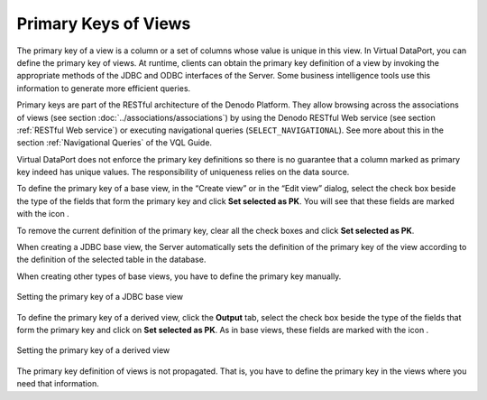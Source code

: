 =====================
Primary Keys of Views
=====================

The primary key of a view is a column or a set of columns whose value is
unique in this view. In Virtual DataPort, you can define the primary key
of views. At runtime, clients can obtain the primary key definition of a
view by invoking the appropriate methods of the JDBC and ODBC interfaces
of the Server. Some business intelligence tools use this information to
generate more efficient queries.

Primary keys are part of the RESTful architecture of the Denodo
Platform. They allow browsing across the associations of views (see
section :doc:`../associations/associations`) by using the Denodo RESTful Web service (see
section :ref:`RESTful Web service`) or executing navigational queries
(``SELECT_NAVIGATIONAL``). See more about this in the section :ref:`Navigational Queries` of the VQL Guide.

Virtual DataPort does not enforce the primary key definitions so there
is no guarantee that a column marked as primary key indeed has unique
values. The responsibility of uniqueness relies on the data source.

To define the primary key of a base view, in the “Create view” or in the
“Edit view” dialog, select the check box beside the type of the fields
that form the primary key and click **Set selected as PK**. You will see
that these fields are marked with the icon |image0|.

To remove the current definition of the primary key, clear all the check
boxes and click **Set selected as PK**.

When creating a JDBC base view, the Server automatically sets the
definition of the primary key of the view according to the definition of
the selected table in the database.

When creating other types of base views, you have to define the primary
key manually.

.. figure:: DenodoVirtualDataPort.AdministrationGuide-225.png
   :align: center
   :alt: Setting the primary key of a JDBC base view
   :name: Setting the primary key of a JDBC base view

   Setting the primary key of a JDBC base view

To define the primary key of a derived view, click the **Output** tab,
select the check box beside the type of the fields that form the primary
key and click on **Set selected as PK**. As in base views, these fields
are marked with the icon |image0|.

.. figure:: DenodoVirtualDataPort.AdministrationGuide-227.png
   :align: center
   :alt: Setting the primary key of a derived view
   :name: Setting the primary key of a derived view

   Setting the primary key of a derived view

The primary key definition of views is not propagated. That is, you have
to define the primary key in the views where you need that information.

.. |image0| image:: ../../common_images/primary-key.png
